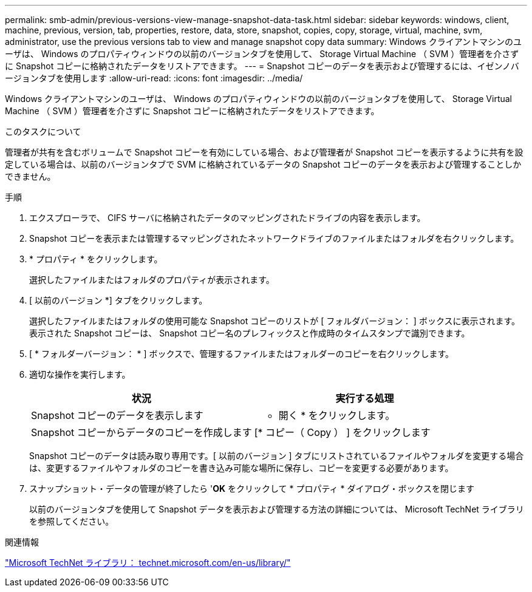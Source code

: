 ---
permalink: smb-admin/previous-versions-view-manage-snapshot-data-task.html 
sidebar: sidebar 
keywords: windows, client, machine, previous, version, tab, properties, restore, data, store, snapshot, copies, copy, storage, virtual, machine, svm, administrator, use the previous versions tab to view and manage snapshot copy data 
summary: Windows クライアントマシンのユーザは、 Windows のプロパティウィンドウの以前のバージョンタブを使用して、 Storage Virtual Machine （ SVM ）管理者を介さずに Snapshot コピーに格納されたデータをリストアできます。 
---
= Snapshot コピーのデータを表示および管理するには、イゼンノバージョンタブを使用します
:allow-uri-read: 
:icons: font
:imagesdir: ../media/


[role="lead"]
Windows クライアントマシンのユーザは、 Windows のプロパティウィンドウの以前のバージョンタブを使用して、 Storage Virtual Machine （ SVM ）管理者を介さずに Snapshot コピーに格納されたデータをリストアできます。

.このタスクについて
管理者が共有を含むボリュームで Snapshot コピーを有効にしている場合、および管理者が Snapshot コピーを表示するように共有を設定している場合は、以前のバージョンタブで SVM に格納されているデータの Snapshot コピーのデータを表示および管理することしかできません。

.手順
. エクスプローラで、 CIFS サーバに格納されたデータのマッピングされたドライブの内容を表示します。
. Snapshot コピーを表示または管理するマッピングされたネットワークドライブのファイルまたはフォルダを右クリックします。
. * プロパティ * をクリックします。
+
選択したファイルまたはフォルダのプロパティが表示されます。

. [ 以前のバージョン *] タブをクリックします。
+
選択したファイルまたはフォルダの使用可能な Snapshot コピーのリストが [ フォルダバージョン： ] ボックスに表示されます。表示された Snapshot コピーは、 Snapshot コピー名のプレフィックスと作成時のタイムスタンプで識別できます。

. [ * フォルダーバージョン： * ] ボックスで、管理するファイルまたはフォルダーのコピーを右クリックします。
. 適切な操作を実行します。
+
|===
| 状況 | 実行する処理 


 a| 
Snapshot コピーのデータを表示します
 a| 
* 開く * をクリックします。



 a| 
Snapshot コピーからデータのコピーを作成します
 a| 
[* コピー（ Copy ） ] をクリックします

|===
+
Snapshot コピーのデータは読み取り専用です。[ 以前のバージョン ] タブにリストされているファイルやフォルダを変更する場合は、変更するファイルやフォルダのコピーを書き込み可能な場所に保存し、コピーを変更する必要があります。

. スナップショット・データの管理が終了したら '*OK* をクリックして * プロパティ * ダイアログ・ボックスを閉じます
+
以前のバージョンタブを使用して Snapshot データを表示および管理する方法の詳細については、 Microsoft TechNet ライブラリを参照してください。



.関連情報
http://technet.microsoft.com/en-us/library/["Microsoft TechNet ライブラリ： technet.microsoft.com/en-us/library/"]
